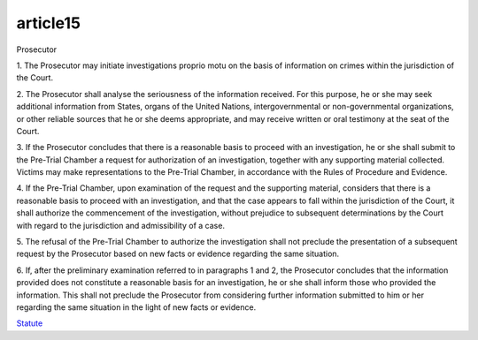 .. _article15:


.. title:: article15


.. raw:: html

  <br>


article15
=========

.. raw:: html

  <br>

Prosecutor

1. The Prosecutor may initiate investigations proprio motu on the basis of information on
crimes within the jurisdiction of the Court.

2. The Prosecutor shall analyse the seriousness of the information received. For this
purpose, he or she may seek additional information from States, organs of the United
Nations, intergovernmental or non-governmental organizations, or other reliable
sources that he or she deems appropriate, and may receive written or oral testimony at
the seat of the Court.

3. If the Prosecutor concludes that there is a reasonable basis to proceed with an
investigation, he or she shall submit to the Pre-Trial Chamber a request for
authorization of an investigation, together with any supporting material collected.
Victims may make representations to the Pre-Trial Chamber, in accordance with the
Rules of Procedure and Evidence.

4. If the Pre-Trial Chamber, upon examination of the request and the supporting material,
considers that there is a reasonable basis to proceed with an investigation, and that
the case appears to fall within the jurisdiction of the Court, it shall authorize the
commencement of the investigation, without prejudice to subsequent determinations
by the Court with regard to the jurisdiction and admissibility of a case.

5. The refusal of the Pre-Trial Chamber to authorize the investigation shall not preclude
the presentation of a subsequent request by the Prosecutor based on new facts or
evidence regarding the same situation.

6. If, after the preliminary examination referred to in paragraphs 1 and 2, the Prosecutor
concludes that the information provided does not constitute a reasonable basis for an
investigation, he or she shall inform those who provided the information. This shall
not preclude the Prosecutor from considering further information submitted to him or
her regarding the same situation in the light of new facts or evidence.

.. raw:: html

  <br>


`Statute <https://www.icc-cpi.int/resource-library/documents/rs-eng.pdf>`_
